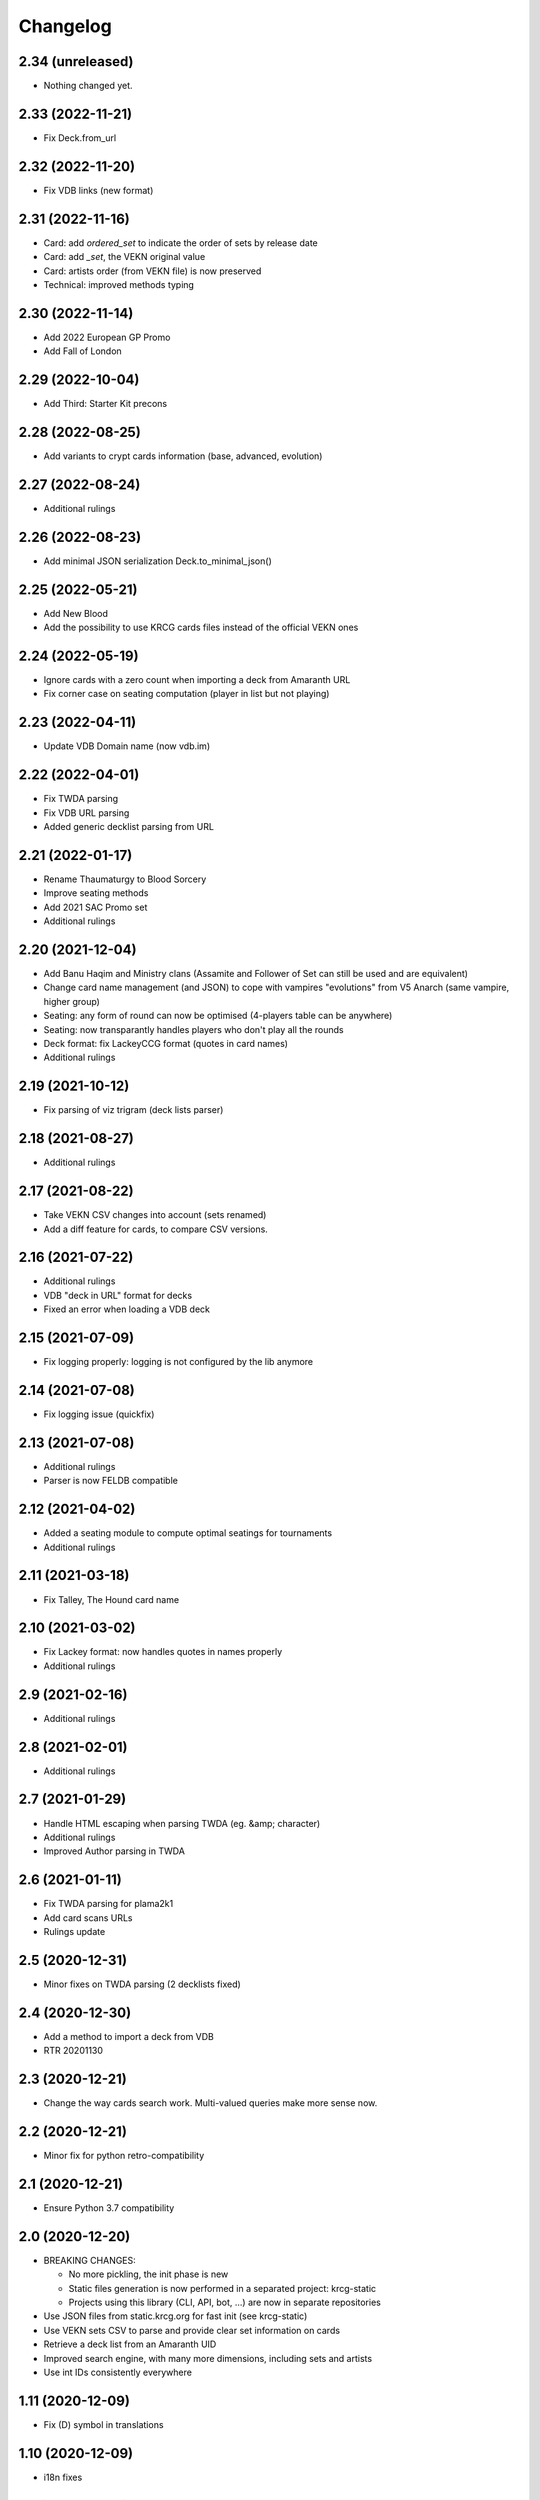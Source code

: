 Changelog
=========

2.34 (unreleased)
-----------------

- Nothing changed yet.


2.33 (2022-11-21)
-----------------

- Fix Deck.from_url


2.32 (2022-11-20)
-----------------

- Fix VDB links (new format)


2.31 (2022-11-16)
-----------------

- Card: add `ordered_set` to indicate the order of sets by release date
- Card: add `_set`, the VEKN original value
- Card: artists order (from VEKN file) is now preserved
- Technical: improved methods typing

2.30 (2022-11-14)
-----------------

- Add 2022 European GP Promo
- Add Fall of London

2.29 (2022-10-04)
-----------------

- Add Third: Starter Kit precons


2.28 (2022-08-25)
-----------------

- Add variants to crypt cards information (base, advanced, evolution)


2.27 (2022-08-24)
-----------------

- Additional rulings


2.26 (2022-08-23)
-----------------

- Add minimal JSON serialization Deck.to_minimal_json()


2.25 (2022-05-21)
-----------------

- Add New Blood
- Add the possibility to use KRCG cards files instead of the official VEKN ones


2.24 (2022-05-19)
-----------------

- Ignore cards with a zero count when importing a deck from Amaranth URL
- Fix corner case on seating computation (player in list but not playing)

2.23 (2022-04-11)
-----------------

- Update VDB Domain name (now vdb.im)


2.22 (2022-04-01)
-----------------

- Fix TWDA parsing
- Fix VDB URL parsing
- Added generic decklist parsing from URL


2.21 (2022-01-17)
-----------------

- Rename Thaumaturgy to Blood Sorcery
- Improve seating methods
- Add 2021 SAC Promo set
- Additional rulings


2.20 (2021-12-04)
-----------------

- Add Banu Haqim and Ministry clans (Assamite and Follower of Set can still be used and are equivalent)
- Change card name management (and JSON) to cope with vampires "evolutions" from V5 Anarch (same vampire, higher group)
- Seating: any form of round can now be optimised (4-players table can be anywhere)
- Seating: now transparantly handles players who don't play all the rounds
- Deck format: fix LackeyCCG format (quotes in card names)
- Additional rulings

2.19 (2021-10-12)
-----------------

- Fix parsing of viz trigram (deck lists parser)


2.18 (2021-08-27)
-----------------

- Additional rulings


2.17 (2021-08-22)
-----------------

- Take VEKN CSV changes into account (sets renamed)
- Add a diff feature for cards, to compare CSV versions.


2.16 (2021-07-22)
-----------------

- Additional rulings
- VDB "deck in URL" format for decks
- Fixed an error when loading a VDB deck


2.15 (2021-07-09)
-----------------

- Fix logging properly: logging is not configured by the lib anymore


2.14 (2021-07-08)
-----------------

- Fix logging issue (quickfix)


2.13 (2021-07-08)
-----------------

- Additional rulings
- Parser is now FELDB compatible


2.12 (2021-04-02)
-----------------

- Added a seating module to compute optimal seatings for tournaments
- Additional rulings

2.11 (2021-03-18)
-----------------

- Fix Talley, The Hound card name


2.10 (2021-03-02)
-----------------

- Fix Lackey format: now handles quotes in names properly
- Additional rulings

2.9 (2021-02-16)
----------------

- Additional rulings


2.8 (2021-02-01)
----------------

- Additional rulings


2.7 (2021-01-29)
----------------

- Handle HTML escaping when parsing TWDA (eg. &amp; character)
- Additional rulings
- Improved Author parsing in TWDA

2.6 (2021-01-11)
----------------

- Fix TWDA parsing for plama2k1
- Add card scans URLs
- Rulings update

2.5 (2020-12-31)
----------------

- Minor fixes on TWDA parsing (2 decklists fixed)


2.4 (2020-12-30)
----------------

- Add a method to import a deck from VDB
- RTR 20201130

2.3 (2020-12-21)
----------------

- Change the way cards search work. Multi-valued queries make more sense now.


2.2 (2020-12-21)
----------------

- Minor fix for python retro-compatibility


2.1 (2020-12-21)
----------------

- Ensure Python 3.7 compatibility


2.0 (2020-12-20)
----------------

- BREAKING CHANGES:
  
  * No more pickling, the init phase is new
  * Static files generation is now performed in a separated project: krcg-static
  * Projects using this library (CLI, API, bot, ...) are now in separate repositories

- Use JSON files from static.krcg.org for fast init (see krcg-static)
- Use VEKN sets CSV to parse and provide clear set information on cards
- Retrieve a deck list from an Amaranth UID
- Improved search engine, with many more dimensions, including sets and artists
- Use int IDs consistently everywhere

1.11 (2020-12-09)
-----------------

- Fix (D) symbol in translations


1.10 (2020-12-09)
-----------------

- i18n fixes


1.9 (2020-12-08)
----------------

- Fix setup


1.8 (2020-12-07)
----------------

- Minor fixes to TWD parsing
- Cards translations (es, fr) are now included
- API endpoints to complete and search over translated name and text
- CLI option to display a card translations
- Additional rulings.

1.7 (2020-12-02)
----------------

- API: Fix the /deck POST endpoint (again)


1.6 (2020-12-02)
----------------

- API: Fix the /deck POST endpoint


1.5 (2020-12-01)
----------------

- Heavy parser improvements. Now all decks since 1994 are properly parsed and included.
- Modified the web API to return decks from 1994 by default (instead of 2008)
- Modified the CLI to work with decks from 1994 by default (instead of 2008)
- New CLI Command to parse decklists and output a standard JSON format
- New script to synchronise cards images

1.4 (2020-10-30)
----------------

- Improve TWDA parsing for postfix card counts notation
- Improve TWDA HTML rendering: include crypt cards comments
- CLI: Allow for precise dates to be used as --from and --to parameters, not just year
- Improve logging
- Additional rulings

1.3 (2020-10-13)
----------------

- Additional rulings.
- Improved deck JSON serialisation


1.2 (2020-09-26)
----------------

- Additional rulings.


1.1 (2020-09-08)
----------------

- Additional rulings.


1.0 (2020-08-13)
----------------

- Missing 2017 rulings have been included. All rulings from 2015 onward are now included.
- Prepare for the new VEKN CSV files format
- Stable production version

0.57 (2020-07-28)
-----------------

- Discord bot: fix link to the codex


0.56 (2020-07-19)
-----------------

- Use Pentex™ (real card name) instead of Pentex(TM) (vekn cards reference file)
- Fix index.html

0.55 (2020-07-17)
-----------------

- Add sync-images make command
- Bot: new hosts for card page/image (avoid unnecessary redirections)
- API: add card image URL
- API: fix card search documentation
- API: added search command

0.54 (2020-07-12)
-----------------

- Improved rulings.


0.53 (2020-07-05)
-----------------

- Improved rulings.


0.52 (2020-06-25)
-----------------

- Improved rulings.


0.51 (2020-06-22)
-----------------

- Discord bot: Cache busting for card images


0.50 (2020-06-22)
-----------------

- Additional rulings.


0.49 (2020-06-12)
-----------------

- Added part of 2017 rulings (thx n11c0w)


0.48 (2020-06-11)
-----------------

- 2016 & 2015 rulings included


0.47 (2020-05-30)
-----------------

- Additional rulings.


0.46 (2020-05-21)
-----------------

- Additional rulings
- Remove unofficial rulings (from RD before official office)


0.45 (2020-05-18)
-----------------

- All 2018 to 2020 rulings included
- Additional rulings


0.44 (2020-05-15)
-----------------

- CLI: fix rulings display for card command
- Additional rulings


0.43 (2020-05-15)
-----------------

- krcg-gen: now generates a normalized standard TWD HTML file
- CLI: fixed init

0.42 (2020-05-13)
-----------------

- CLI: top command can now filter by sect


0.41 (2020-05-10)
-----------------

- Fix CLI commands


0.40 (2020-05-08)
-----------------

- Additional rulings


0.39 (2020-05-07)
-----------------

- Discord Bot: Fixed answers on card not found
- Discord Bot: Fixed fuzzy match on spelling errors


0.38 (2020-05-06)
-----------------

- Additional rulings
- krcg-gen: Fix  standard-rulings


0.37 (2020-05-05)
-----------------

- API: Submit ruling endpoint


0.36 (2020-05-04)
-----------------

- Discord Bot: Fix completion


0.35 (2020-05-04)
-----------------

- API: Improve search endpoint
- Discord Bot: Better card name search


0.34 (2020-05-03)
-----------------

- API: Add a card search endpoint "card/"
- Discord Bot: Will now answer if caps are used in his name.


0.33 (2020-04-30)
-----------------

- Proper data files handling


0.32 (2020-04-30)
-----------------

- Fix setup


0.31 (2020-04-30)
-----------------

- Additional rulings
- Now hosted on a dedicated server using uwsgi


0.30 (2020-04-28)
-----------------

- Discord bot: better card names matching


0.29 (2020-04-27)
-----------------

- Fix discord bot prefix value


0.28 (2020-04-27)
-----------------

- Improve discord bot: now handles card name completion


0.27 (2020-04-27)
-----------------

- Bot: fix disaply of cards with many rulings


0.26 (2020-04-27)
-----------------

- Better Discord bot


0.25 (2020-04-26)
-----------------

- Add Discord Bot


0.24 (2020-04-26)
-----------------

- CLI command build: deck author is now KRCG
- Improve README.md
- Add the krcg-gen tool, to generate static files for third parties
- Additional rulings

0.23 (2020-04-24)
-----------------

- Additional Rulings


0.22 (2020-04-21)
-----------------

- Additional Rulings


0.21 (2020-04-21)
-----------------

- 2019-2020 rulings included


0.20 (2020-04-20)
-----------------

- Improved rulings


0.19 (2020-04-20)
-----------------

- Additional rulings
- Fixed rulings pertaining to multi-target actions


0.18 (2020-04-18)
-----------------

- CLI card command: Ruling links are now optional
- CLI card command: Card text can be displayed without rulings
- CLI card command: Card IDs can be used
- Analyzer gets affinity computation: now a proportion of presence, with variance
- CLI affinity command: add expectation and deviance
- API complete: Fix completion for special chars

0.17 (2020-04-16)
-----------------

- Include 2020 rulings from VEKN forum.
- Fixed completion API: match all words, better match are returned first.
- API: Cards can now be fetched by ID
- Added general rulings applying to multiple cards

0.16 (2020-04-13)
-----------------

- Update rulings.

0.15 (2020-04-11)
-----------------

- Additional rulings.

0.14 (2020-04-10)
-----------------

- Upgrade runtime to Python 3.8.2

0.13 (2020-04-10)
-----------------

- API: The card/ endpoint now provides normalized card names
- Minor ruling fixes
- Added additional rulings
- Card search: Use card name as page title

0.12 (2020-04-08)
-----------------

- Use official ban list (now up to date)
- Include rulings
- Add an API endpoint to get official card text and rulings
- Update OpenAPI to 3.0.3 specification

0.11 (2020-02-27)
-----------------

- API: reintroduce the "Id" field for cards

0.10 (2020-02-27)
-----------------

- Fix OpenAPI /deck endpoint
- Update VEKN cards file (2020-02-27)

0.9 (2020-02-27)
----------------

- Check the validity of VEKN responses

0.8 (2020-01-24)
----------------

- API: add cards comments
- API: add cards official ID
- API: deck endpoint now returns all TWDA decks by default
- Add tests for the API
- Make the use of Python 3.8 official

0.7 (2020-01-24)
----------------

- New API, more RESTful, more consistent
- Fixed a 404 when searching for very widespread cards (eg. Pentex) would fail
- Now using OpenAPI & Swagger UI

0.6 (2020-01-21)
----------------

- Better parsing of Master: Discipline cards
- Keep blank lines in comments
- Punctuation was missing at the end of some comments
- Deck score in tournament is now correctly identified
- Better "top" command:
    + multiple clans & disciplines allowed
    + now case insensitive
    + common abbreviations accepted
- Better score parsing
- Fix Advanced vampires parsing
- Default card names now use "The" as a prefix (as on card)
  instead of as a suffix (as in official CSV)
- Basic JSON API for Heroku deployment

0.5 (2019-09-10)
----------------

- Advanced and base versions of vampires are now correctly identified
- Better parsing of comments in decks
- Inline cards comments are now retrieved and displayed

0.4 (2019-09-08)
----------------

- No more warning spam by default when loading TWDA (use the --verbose option)
- The build command now correctly uses --fom and --to options.

0.3 (2019-09-07)
----------------

- Fix "ModuleNotFoundError: No module named 'src'" error for pip install.

0.2 (2019-09-07)
----------------

- Fix setup classifier for a clean release

0.1 (2019-09-07)
----------------

- KRCG tool, initial version.
